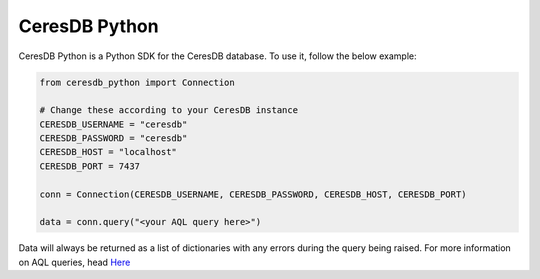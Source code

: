 **************
CeresDB Python
**************

CeresDB Python is a Python SDK for the CeresDB database. To use it, follow the below 
example:

.. code-block:: python

    from ceresdb_python import Connection
    
    # Change these according to your CeresDB instance
    CERESDB_USERNAME = "ceresdb"
    CERESDB_PASSWORD = "ceresdb"
    CERESDB_HOST = "localhost"
    CERESDB_PORT = 7437
    
    conn = Connection(CERESDB_USERNAME, CERESDB_PASSWORD, CERESDB_HOST, CERESDB_PORT)

    data = conn.query("<your AQL query here>")

Data will always be returned as a list of dictionaries with any errors during the query 
being raised. For more information on AQL queries, head `Here <https://ceresdb.readthedocs.io/en/latest/querying.html>`_
